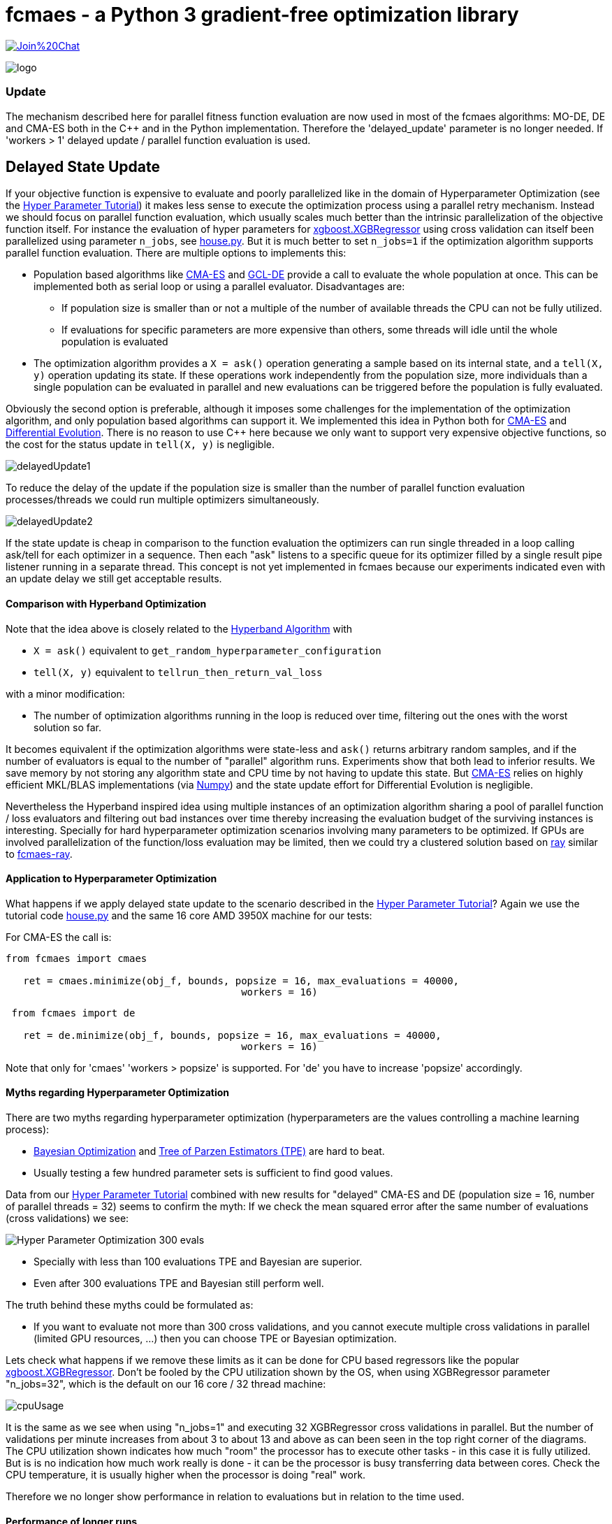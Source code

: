 :encoding: utf-8
:imagesdir: img
:cpp: C++

= fcmaes - a Python 3 gradient-free optimization library

https://gitter.im/fast-cma-es/community[image:https://badges.gitter.im/Join%20Chat.svg[]]

image::logo.gif[]

=== Update
The mechanism described here for parallel fitness function evaluation are now used 
in most of the fcmaes algorithms: MO-DE, DE and CMA-ES both in the C++ and in the
Python implementation. Therefore the 'delayed_update' parameter is no longer needed.
If 'workers > 1' delayed update / parallel function evaluation is used. 

== Delayed State Update

If your objective function is expensive to evaluate and poorly parallelized like in the 
domain of Hyperparameter Optimization 
(see the https://github.com/dietmarwo/fast-cma-es/blob/master/HyperparameterOptimization.adoc[Hyper Parameter Tutorial])
it makes less sense to execute the optimization process using a parallel retry mechanism. 
Instead we should focus on parallel function evaluation, which usually scales much better than the
intrinsic parallelization of the objective function itself. For instance the evaluation of hyper parameters
for https://github.com/dmlc/xgboost/blob/master/python-package/xgboost/sklearn.py[xgboost.XGBRegressor] 
using cross validation can itself been parallelized using parameter `n_jobs`, 
see https://github.com/dietmarwo/fast-cma-es/blob/master/examples/house.py[house.py]. But it is much better 
to set `n_jobs=1` if the optimization algorithm supports parallel function evaluation. 
There are multiple options to implements this:

- Population based algorithms like 
https://github.com/dietmarwo/fast-cma-es/blob/master/fcmaes/cmaescpp.py[CMA-ES] and
https://github.com/dietmarwo/fast-cma-es/blob/master/fcmaes/gcldecpp.py[GCL-DE]
provide a call to evaluate the whole population at once.
This can be implemented both as serial loop or using a parallel evaluator. Disadvantages are:

* If population size is smaller than or not a multiple of 
the number of available threads the CPU can not be fully utilized.

* If evaluations for specific parameters are more expensive than others, some threads will idle until  
the whole population is evaluated

- The optimization algorithm provides a `X = ask()` operation generating a sample based on its internal state,
and a `tell(X, y)` operation updating its state. If these operations work independently from the population
size, more individuals than a single population can be evaluated in parallel and new evaluations can be
triggered before the population is fully evaluated. 

Obviously the second option is preferable, although it imposes some challenges for the implementation of the
optimization algorithm, and only population based algorithms can support it. We implemented this idea
in Python both for https://github.com/dietmarwo/fast-cma-es/blob/master/fcmaes/cmaes.py[CMA-ES] and
https://github.com/dietmarwo/fast-cma-es/blob/master/fcmaes/de.py[Differential Evolution]. There is no
reason to use {cpp} here because we only want to support very expensive objective functions, so the 
cost for the status update in `tell(X, y)` is negligible. 

image::delayedUpdate1.png[] 

To reduce the delay of the update if the population size is smaller than the number of
parallel function evaluation processes/threads we could run multiple optimizers simultaneously.

image::delayedUpdate2.png[] 

If the state update is cheap in comparison to the function evaluation the optimizers
can run single threaded in a loop calling ask/tell for each optimizer in a sequence. 
Then each "ask" listens to a specific queue for its optimizer filled by a 
single result pipe listener running in a separate thread. This concept is not yet 
implemented in fcmaes because our experiments indicated even with an update
delay we still get acceptable results. 

==== Comparison with Hyperband Optimization

Note that the idea above is closely related to the
https://homes.cs.washington.edu/~jamieson/hyperband.html[Hyperband Algorithm] with

- `X = ask()` equivalent to `get_random_hyperparameter_configuration`
- `tell(X, y)` equivalent to `tellrun_then_return_val_loss`

with a minor modification:

- The number of optimization algorithms running in the loop is reduced over time,
filtering out the ones with the worst solution so far. 

It becomes equivalent if the optimization algorithms were state-less and `ask()` returns
arbitrary random samples, and if the number of evaluators is equal to 
the number of "parallel" algorithm runs. Experiments show that both lead to inferior results. 
We save memory by not storing any algorithm state and CPU time
by not having to update this state. But 
https://github.com/dietmarwo/fast-cma-es/blob/master/fcmaes/cmaes.py[CMA-ES] relies on 
highly efficient MKL/BLAS implementations 
(via https://markus-beuckelmann.de/blog/boosting-numpy-blas.html[Numpy]) and the state update effort for Differential 
Evolution is negligible. 

Nevertheless the Hyperband inspired idea 
using multiple instances of an optimization algorithm sharing a pool of parallel
function / loss evaluators and filtering out bad instances over time thereby increasing the
evaluation budget of the surviving instances is interesting. Specially for hard hyperparameter
optimization scenarios involving many parameters to be optimized. If GPUs are involved 
parallelization of the function/loss evaluation may be limited, then we could 
try a clustered solution based on https://docs.ray.io/en/master/cluster/index.html[ray] 
similar to https://github.com/dietmarwo/fcmaes-ray[fcmaes-ray].

==== Application to Hyperparameter Optimization

What happens if we apply delayed state update to the scenario described in the
https://github.com/dietmarwo/fast-cma-es/blob/master/HyperparameterOptimization.adoc[Hyper Parameter Tutorial]?
Again we use the tutorial code https://github.com/dietmarwo/fast-cma-es/blob/master/examples/house.py[house.py]
and the same 16 core AMD 3950X machine for our tests:

For CMA-ES the call is:
[source,python]
----
from fcmaes import cmaes

   ret = cmaes.minimize(obj_f, bounds, popsize = 16, max_evaluations = 40000, 
   					workers = 16)
----
 
[source,python]
----
 from fcmaes import de
 
   ret = de.minimize(obj_f, bounds, popsize = 16, max_evaluations = 40000, 
   					workers = 16)
----  

Note that only for 'cmaes' 'workers > popsize' is supported. For 'de' you have to increase 
'popsize' accordingly. 

==== Myths regarding Hyperparameter Optimization

There are two myths regarding hyperparameter optimization 
(hyperparameters are the values controlling a machine learning process):

- https://www.kaggle.com/clair14/tutorial-bayesian-optimization[Bayesian Optimization]
  and http://hyperopt.github.io/hyperopt/[Tree of Parzen Estimators (TPE)] are hard to beat. 
  
- Usually testing a few hundred parameter sets is sufficient to find good values. 

Data from our  
https://github.com/dietmarwo/fast-cma-es/blob/master/HyperparameterOptimization.adoc[Hyper Parameter Tutorial]
combined with new results for "delayed" CMA-ES and DE (population size = 16, number of parallel threads = 32)
seems to confirm the myth: If we check the mean squared error after the same number of 
evaluations (cross validations) we see:

image::Hyper_Parameter_Optimization_300_evals.png[] 

- Specially with less than 100 evaluations TPE and Bayesian are superior.
- Even after 300 evaluations TPE and Bayesian still perform well. 

The truth behind these myths could be formulated as:

- If you want to evaluate not more than 300 cross validations, and you cannot execute multiple
cross validations in parallel (limited GPU resources, ...) then you can choose TPE or Bayesian optimization. 

Lets check what happens if we remove these limits as it can be done for CPU based regressors like the popular 
https://github.com/dmlc/xgboost/blob/master/python-package/xgboost/sklearn.py[xgboost.XGBRegressor].
Don't be fooled by the CPU utilization shown by the OS, when using XGBRegressor parameter
"n_jobs=32", which is the default on our 16 core / 32 thread machine:

image::cpuUsage.png[] 

It is the same as we see when using "n_jobs=1" and executing 32 XGBRegressor cross validations in parallel. 
But the number of validations per minute increases from about 3 to about 13 and above as can been seen in the 
top right corner of the diagrams. The CPU utilization shown indicates how much "room" the processor has to execute other tasks - in this case
it is fully utilized. But is is no indication how much work really is done - it can be the processor is busy 
transferring data between cores. Check the CPU temperature, it is usually higher when the processor is
doing "real" work. 

Therefore we no longer show performance in relation to evaluations but in relation to the time used. 


==== Performance of longer runs

image::Hyper_Parameter_Optimization_3000_sec.png[] 

When investing 3000 sec we already see a clear superiority for CMA-ES 16/32 and DE 16/32. 

image::Hyper_Parameter_Optimization_12000_sec.png[] 

After 12000 sec the gap to the conventional methods still increases.

image::Hyper_Parameter_Optimization_70000_sec.png[]

Finally we see that with CMA-ES 16/32 it may be worth to invest even more time.

==== Conclusion

- On a modern multi core processor hyperparameter optimization for CPU based regressors like `XGBRegressor`
can be improved by executing multiple cross validations in parallel 
instead of utilizing the internal parallelization of the regressor. 

- In this case CPU utilization can further be improved by using optimizers supporting delayed state update.  

- For longer execution times (> 1000 sec on a 16 core CPU) both differential evolution and CMA-ES clearly 
outperform TPE and Bayesian optimization when utilizing delayed state update. 

- For very long runs (> 50000 sec) CMA-ES + delayed update finds the best results. 

You should try both fcmaes CMA-ES and DE variants supporting delayed update beyond hyperparameter optimization.
Criteria for its applicability are:

- Very high cost for objective function evaluation.
- The objective function is CPU, not GPU based. 
- No intrinsic parallelization of the objective function or bad scaling.

Many simulation based objective functions fall into this category. But if possible, it is even better to 
execute parallel optimization retries instead of parallelizing objective function evaluation. For 
the https://github.com/dietmarwo/fcmaes-java/blob/master/CTOC11.adoc[CTOC11 competition] we chose this option,
although the simulation performed by the objective function was quite costly. 

==== Remarks

- The the CMA-ES algorithm implemented in fcmaes is the well known "active CMA" algorithm, see
  https://www.researchgate.net/publication/227050324_The_CMA_Evolution_Strategy_A_Comparing_Review[CMA_Evolution_Strategy]
- The DE variant used is special to fcmaes, it was successfully applied at the 
  https://github.com/dietmarwo/fcmaes-java/blob/master/CTOC11.adoc[CTOC11 competition].
  Other DE variants may perform significantly worse.
- GCL-DE, which is also implemented in fcmaes, doesn't support (yet) delayed update, but can evaluate a whole
  population in parallel. It requires a higher number of function evaluations, but performs also better than
  TPE and Bayesian optimization for very long runs. See "A case learning-based differential evolution algorithm for global optimization of interplanetary trajectory design,
    Mingcheng Zuo, Guangming Dai, Lei Peng, Maocai Wang, Zhengquan Liu", https://doi.org/10.1016/j.asoc.2020.106451[DOI]
  
  



